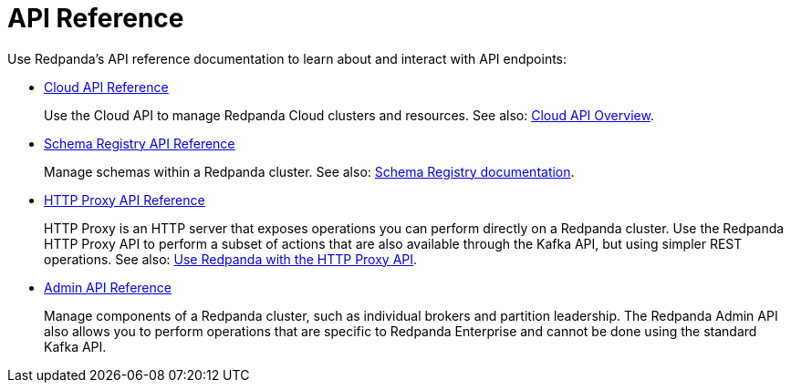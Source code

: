 = API Reference
:description: See the Schema Registry API, the HTTP Proxy API, and the Admin API.

Use Redpanda's API reference documentation to learn about and interact with API endpoints:

* xref:api:ROOT:cloud-api.adoc[Cloud API Reference]
+
Use the Cloud API to manage Redpanda Cloud clusters and resources. See also: xref:redpanda-cloud:manage:api/cloud-api-overview.adoc[Cloud API Overview].
* xref:api:ROOT:pandaproxy-schema-registry.adoc[Schema Registry API Reference]
+
Manage schemas within a Redpanda cluster. See also: xref:manage:schema-reg/index.adoc[Schema Registry documentation].
* xref:api:ROOT:pandaproxy-rest.adoc[HTTP Proxy API Reference]
+
HTTP Proxy is an HTTP server that exposes operations you can perform directly on a Redpanda cluster. Use the Redpanda HTTP Proxy API to perform a subset of actions that are also available through the Kafka API, but using simpler REST operations. See also: xref:develop:http-proxy.adoc[Use Redpanda with the HTTP Proxy API].
* xref:api:ROOT:admin-api.adoc[Admin API Reference]
+
Manage components of a Redpanda cluster, such as individual brokers and partition leadership. The Redpanda Admin API also allows you to perform operations that are specific to Redpanda Enterprise and cannot be done using the standard Kafka API.
